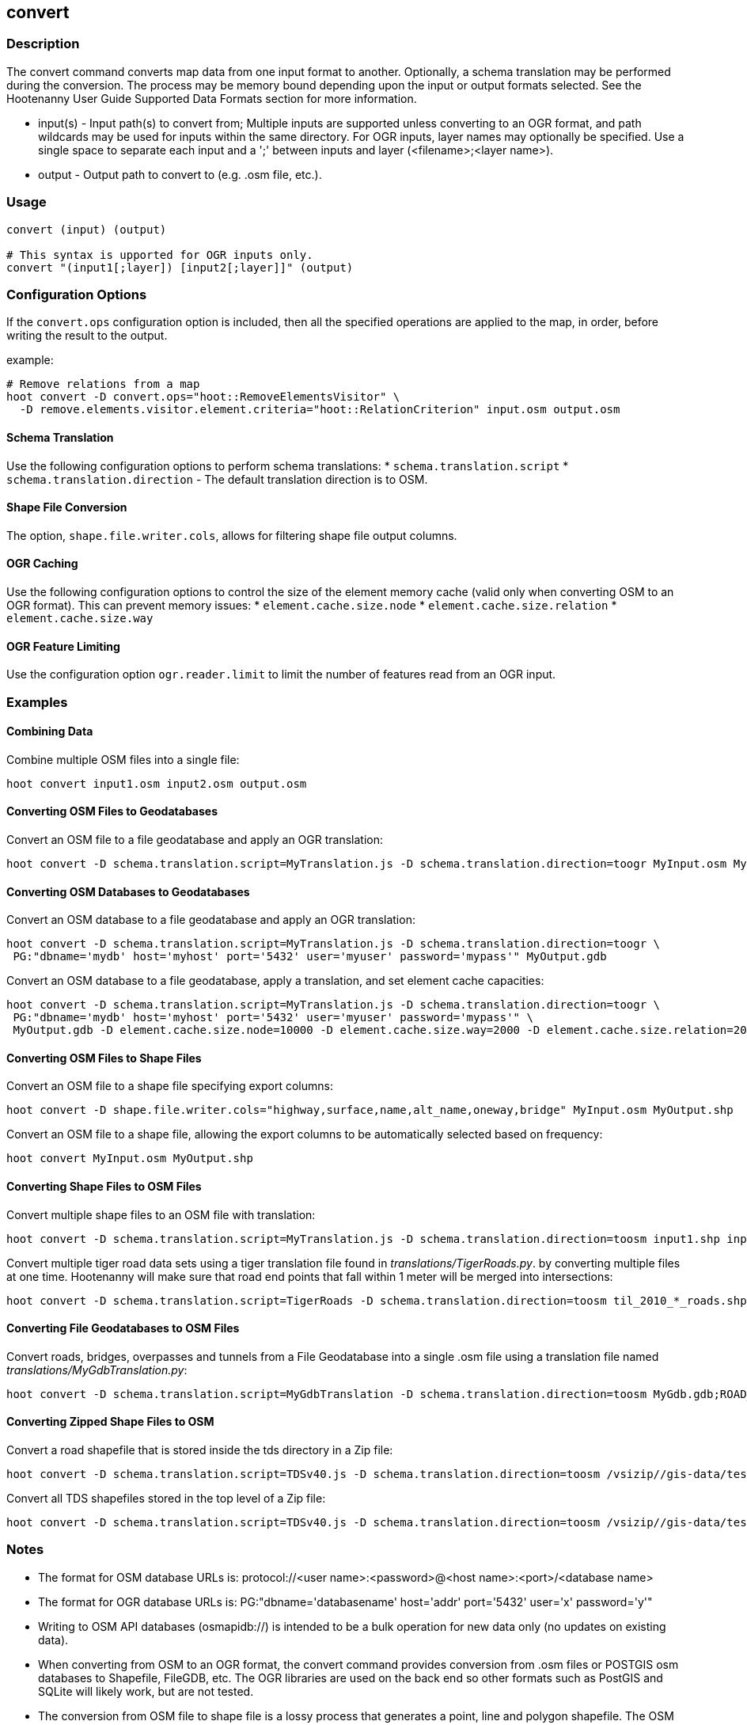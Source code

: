 [[convert]]
== convert

=== Description

The +convert+ command converts map data from one input format to another.  Optionally, a schema translation may be performed during the 
conversion.  The process may be memory bound depending upon the input or output formats selected.  See the Hootenanny User Guide Supported 
Data Formats section for more information.

* +input(s)+ - Input path(s) to convert from; Multiple inputs are supported unless converting to an OGR format, and path wildcards may be used
               for inputs within the same directory. For OGR inputs, layer names may optionally be specified.  Use a single space to separate 
               each input and a ';' between inputs and layer (<filename>;<layer name>).
* +output+   - Output path to convert to (e.g. .osm file, etc.).

=== Usage

--------------------------------------
convert (input) (output)

# This syntax is upported for OGR inputs only.
convert "(input1[;layer]) [input2[;layer]]" (output)
--------------------------------------

=== Configuration Options

If the `convert.ops` configuration option is included, then all the specified operations are applied to the map, in order, before 
writing the result to the output.

example:
--------------------------------------
# Remove relations from a map
hoot convert -D convert.ops="hoot::RemoveElementsVisitor" \ 
  -D remove.elements.visitor.element.criteria="hoot::RelationCriterion" input.osm output.osm
--------------------------------------

==== Schema Translation

Use the following configuration options to perform schema translations:
* `schema.translation.script`
* `schema.translation.direction` - The default translation direction is to OSM.

==== Shape File Conversion

The option, `shape.file.writer.cols`, allows for filtering shape file output columns.

==== OGR Caching

Use the following configuration options to control the size of the element memory cache (valid only when converting OSM to an OGR format).  This
can prevent memory issues:
* `element.cache.size.node`
* `element.cache.size.relation`
* `element.cache.size.way`

==== OGR Feature Limiting

Use the configuration option `ogr.reader.limit` to limit the number of features read from an OGR input.

=== Examples

==== Combining Data

Combine multiple OSM files into a single file:

--------------------------------------
hoot convert input1.osm input2.osm output.osm
--------------------------------------

==== Converting OSM Files to Geodatabases

Convert an OSM file to a file geodatabase and apply an OGR translation:

--------------------------------------
hoot convert -D schema.translation.script=MyTranslation.js -D schema.translation.direction=toogr MyInput.osm MyOutput.gdb
--------------------------------------

==== Converting OSM Databases to Geodatabases

Convert an OSM database to a file geodatabase and apply an OGR translation:

--------------------------------------
hoot convert -D schema.translation.script=MyTranslation.js -D schema.translation.direction=toogr \
 PG:"dbname='mydb' host='myhost' port='5432' user='myuser' password='mypass'" MyOutput.gdb
--------------------------------------

Convert an OSM database to a file geodatabase, apply a translation, and set element cache capacities:

--------------------------------------
hoot convert -D schema.translation.script=MyTranslation.js -D schema.translation.direction=toogr \
 PG:"dbname='mydb' host='myhost' port='5432' user='myuser' password='mypass'" \
 MyOutput.gdb -D element.cache.size.node=10000 -D element.cache.size.way=2000 -D element.cache.size.relation=2000
--------------------------------------

==== Converting OSM Files to Shape Files

Convert an OSM file to a shape file specifying export columns:

--------------------------------------
hoot convert -D shape.file.writer.cols="highway,surface,name,alt_name,oneway,bridge" MyInput.osm MyOutput.shp
--------------------------------------

Convert an OSM file to a shape file, allowing the export columns to be automatically selected based on frequency:

--------------------------------------
hoot convert MyInput.osm MyOutput.shp
--------------------------------------

==== Converting Shape Files to OSM Files

Convert multiple shape files to an OSM file with translation:

------------------------------
hoot convert -D schema.translation.script=MyTranslation.js -D schema.translation.direction=toosm input1.shp input2.shp output.osm
------------------------------

Convert multiple tiger road data sets using a tiger translation file found in _translations/TigerRoads.py_. by converting multiple files 
at one time.  Hootenanny will make sure that road end points that fall within 1 meter will be merged into intersections:

--------------------------------------
hoot convert -D schema.translation.script=TigerRoads -D schema.translation.direction=toosm til_2010_*_roads.shp TigerRoadsOutput.osm
--------------------------------------

==== Converting File Geodatabases to OSM Files

Convert roads, bridges, overpasses and tunnels from a File Geodatabase into a single .osm file using a translation file named
_translations/MyGdbTranslation.py_:

--------------------------------------
hoot convert -D schema.translation.script=MyGdbTranslation -D schema.translation.direction=toosm MyGdb.gdb;ROAD_L MyGdb.gdb;BRIDGE_OVERPASS_L MyGdb.gdb;TUNNEL_L MyGdbOutput.osm
--------------------------------------

==== Converting Zipped Shape Files to OSM

Convert a road shapefile that is stored inside the +tds+ directory in a Zip file:

--------------------------------------
hoot convert -D schema.translation.script=TDSv40.js -D schema.translation.direction=toosm /vsizip//gis-data/test_data.zip/tds/LAP030.shp ds_roads.osm
--------------------------------------

Convert all TDS shapefiles stored in the top level of a Zip file:

--------------------------------------
hoot convert -D schema.translation.script=TDSv40.js -D schema.translation.direction=toosm /vsizip//gis-data/test_data.zip/ tds_roads.osm
--------------------------------------

=== Notes

* The format for OSM database URLs is: protocol://<user name>:<password>@<host name>:<port>/<database name>
* The format for OGR database URLs is: PG:"dbname='databasename' host='addr' port='5432' user='x' password='y'"
* Writing to OSM API databases (osmapidb://) is intended to be a bulk operation for new data only (no updates on existing data).
* When converting from OSM to an OGR format, the +convert+ command provides conversion from .osm files or POSTGIS osm databases to 
Shapefile, FileGDB, etc. The OGR libraries are used on the back end so other formats such as PostGIS and SQLite will likely work, 
but are not tested.
* The conversion from OSM file to shape file is a lossy process that generates a point, line and polygon shapefile.  The OSM XML 
format is a richer format than Shapefile and supports such things as multiple geometry types within one file, inherit topology and 
arbitrary tagging. For these reasons the conversion to Shapefile is a lossy conversion.
* To use file geodatabases, the File Geodatabase module must be compiled into your version of GDAL to work. See 
http://trac.osgeo.org/gdal/wiki/FileGDB for details.
* The format for specifying zip file data is: "/vsizip/<path to Zip file>/<path to the shape file INSIDE the Zip file>.  The "/" are 
field separators. If you get errors using absolute paths, check that you have the right number of "/".
** a Zip file located at /gis-data/test_data.zip
*** The path to the shapefile inside the Zip file: "dir/LAP010.shp
*** The input is: "/vsizip//gis-data/test_data.zip/dir/LAP010.shp"
*** If the Zip file is in the current directory, the input will be: /vsizip/./test_data.zip/dir/LAP010.shp
*** If you do not specify a specific shapefile then it will read in all shapefiles in the given directory
* To prevent memory bound conversion when converting to OSM XML, you must set the writer.xml.sort.by.id configuration option to false.
